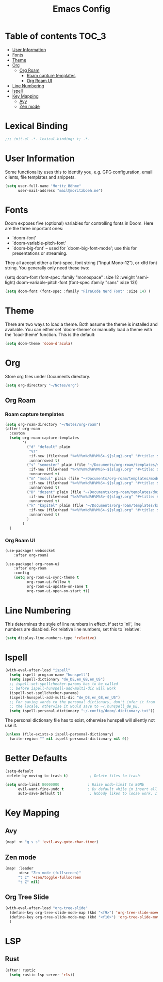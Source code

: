 #+TITLE: Emacs Config
#+STARTUP: showeverything

* Table of contents :TOC_3:
- [[#user-information][User Information]]
- [[#fonts][Fonts]]
- [[#theme][Theme]]
- [[#org][Org]]
  - [[#org-roam][Org Roam]]
    - [[#roam-capture-templates][Roam capture templates]]
    - [[#org-roam-ui][Org Roam UI]]
- [[#line-numbering][Line Numbering]]
- [[#ispell][Ispell]]
- [[#key-mapping][Key Mapping]]
  - [[#avy][Avy]]
  - [[#zen-mode][Zen mode]]
* Lexical Binding
#+BEGIN_SRC emacs-lisp
;;; init.el -*- lexical-binding: t; -*-
#+END_SRC

* User Information
Some functionality uses this to identify you, e.g. GPG configuration, email clients, file templates and snippets.
#+BEGIN_SRC emacs-lisp
(setq user-full-name "Moritz Böhme"
      user-mail-address "mail@moritzboeh.me")
#+END_SRC

* Fonts
Doom exposes five (optional) variables for controlling fonts in Doom. Here are the three important ones:
+ `doom-font'
+ `doom-variable-pitch-font'
+ `doom-big-font' -- used for `doom-big-font-mode'; use this for presentations or streaming.
They all accept either a font-spec, font string ("Input Mono-12"), or xlfd font string. You generally only need these two:
#+BEGIN_EXAMPLE emacs-lisp
(setq doom-font (font-spec :family "monospace" :size 12 :weight 'semi-light)
       doom-variable-pitch-font (font-spec :family "sans" :size 13))
#+END_EXAMPLE

#+BEGIN_SRC emacs-lisp
(setq doom-font (font-spec :family "FiraCode Nerd Font" :size 14) )
#+END_SRC

* Theme
There are two ways to load a theme. Both assume the theme is installed and available. You can either set `doom-theme' or manually load a theme with the `load-theme' function. This is the default:
#+BEGIN_SRC emacs-lisp
(setq doom-theme 'doom-dracula)
#+END_SRC

* Org
Store org files under Documents directory.
#+BEGIN_SRC emacs-lisp
(setq org-directory "~/Notes/org")
#+END_SRC

** Org Roam
*** Roam capture templates
#+BEGIN_SRC emacs-lisp
(setq org-roam-directory "~/Notes/org-roam")
(after! org-roam
  :custom
  (setq org-roam-capture-templates
        '(
          ("d" "default" plain
           "%?"
           :if-new (file+head "%<%Y%m%d%H%M%S>-${slug}.org" "#+title: ${title}\n")
           :unnarrowed t)
          ("s" "semester" plain (file "~/Documents/org-roam/templates/semester-template.org")
           :if-new (file+head "%<%Y%m%d%H%M%S>-${slug}.org" "#+title: ${title}\n")
           :unnarrowed t)
          ("m" "modul" plain (file "~/Documents/org-roam/templates/modul-template.org")
           :if-new (file+head "%<%Y%m%d%H%M%S>-${slug}.org" "#+title: ${title}\n")
           :unnarrowed t)
          ("D" "dozent" plain (file "~/Documents/org-roam/templates/dozent-template.org")
           :if-new (file+head "%<%Y%m%d%H%M%S>-${slug}.org" "#+title: ${title}\n")
           :unnarrowed t)
          ("k" "kapitel" plain (file "~/Documents/org-roam/templates/kapitel-template.org")
           :if-new (file+head "%<%Y%m%d%H%M%S>-${slug}.org" "#+title: ${title}\n")
           :unnarrowed t)
          )
        )
  )
#+END_SRC

*** Org Roam UI
#+BEGIN_SRC emacs-lisp
(use-package! websocket
    :after org-roam)

(use-package! org-roam-ui
    :after org-roam
    :config
    (setq org-roam-ui-sync-theme t
          org-roam-ui-follow t
          org-roam-ui-update-on-save t
          org-roam-ui-open-on-start t))
#+END_SRC

* Line Numbering
This determines the style of line numbers in effect. If set to `nil', line numbers are disabled. For relative line numbers, set this to `relative'.
#+BEGIN_SRC emacs-lisp
(setq display-line-numbers-type 'relative)
#+END_SRC

* Ispell
#+BEGIN_SRC emacs-lisp
(with-eval-after-load "ispell"
  (setq ispell-program-name "hunspell")
  (setq ispell-dictionary "de_DE,en_GB,en_US")
  ;; ispell-set-spellchecker-params has to be called
  ;; before ispell-hunspell-add-multi-dic will work
  (ispell-set-spellchecker-params)
  (ispell-hunspell-add-multi-dic "de_DE,en_GB,en_US")
  ;; For saving words to the personal dictionary, don't infer it from
  ;; the locale, otherwise it would save to ~/.hunspell_de_DE.
  (setq ispell-personal-dictionary "~/.config/doom/.dictionary.txt"))
#+END_SRC

The personal dictionary file has to exist, otherwise hunspell will silently not use it.
#+BEGIN_SRC emacs-lisp
(unless (file-exists-p ispell-personal-dictionary)
  (write-region "" nil ispell-personal-dictionary nil 0))
#+END_SRC

* Better Defaults
#+BEGIN_SRC emacs-lisp
(setq-default
 delete-by-moving-to-trash t)          ; Delete files to trash

(setq undo-limit 80000000             ; Raise undo-limit to 80Mb
      evil-want-fine-undo t           ; By default while in insert all changes are one big blob. Be more granular
      auto-save-default t)             ; Nobody likes to loose work, I certainly don't
#+END_SRC

* Key Mapping
** Avy
#+BEGIN_SRC emacs-lisp
(map! :n "g s s" 'evil-avy-goto-char-timer)
#+END_SRC
** Zen mode
#+BEGIN_SRC emacs-lisp
(map! :leader
      :desc "Zen mode (fullscreen)"
      "t z" '+zen/toggle-fullscreen
      "t Z" nil)
#+END_SRC
** Org Tree Slide
#+BEGIN_SRC emacs-lisp
(with-eval-after-load "org-tree-slide"
  (define-key org-tree-slide-mode-map (kbd "<f9>") 'org-tree-slide-move-previous-tree)
  (define-key org-tree-slide-mode-map (kbd "<f10>") 'org-tree-slide-move-next-tree)
  )
#+END_SRC

* LSP
** Rust
#+BEGIN_SRC emacs-lisp
(after! rustic
  (setq rustic-lsp-server 'rls))
#+END_SRC
